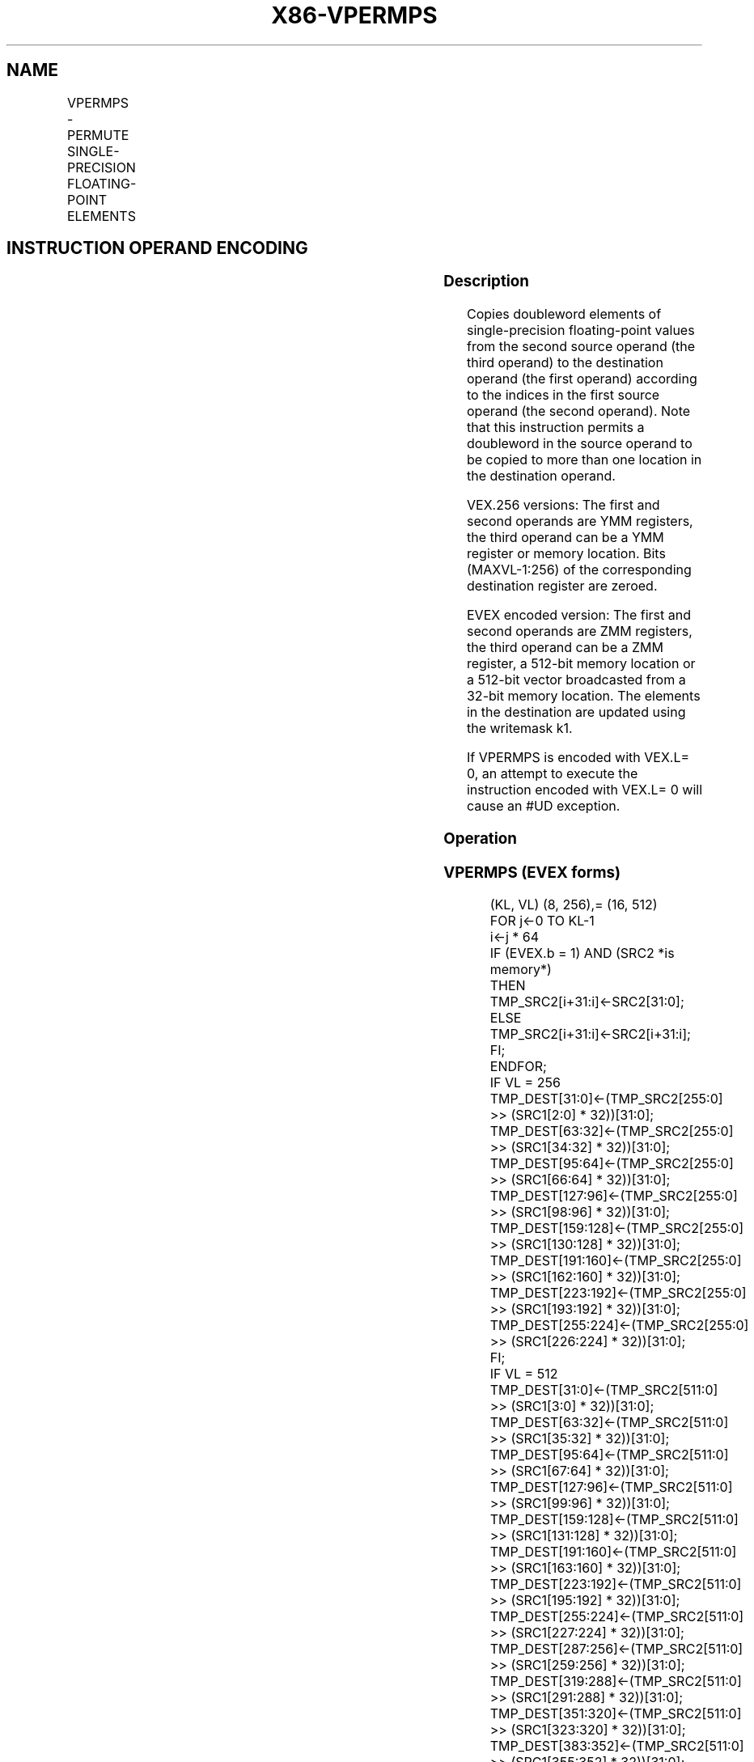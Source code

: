 .nh
.TH "X86-VPERMPS" "7" "May 2019" "TTMO" "Intel x86-64 ISA Manual"
.SH NAME
VPERMPS - PERMUTE SINGLE-PRECISION FLOATING-POINT ELEMENTS
.TS
allbox;
l l l l l 
l l l l l .
\fB\fCOpcode/Instruction\fR	\fB\fCOp/En\fR	\fB\fC64/32 bit Mode Support\fR	\fB\fCCPUID Feature Flag\fR	\fB\fCDescription\fR
T{
VEX.256.66.0F38.W0 16 /r VPERMPS ymm1, ymm2, ymm3/m256
T}
	A	V/V	AVX2	T{
Permute single\-precision floating\-point elements in ymm3/m256 using indices in ymm2 and store the result in ymm1.
T}
T{
EVEX.256.66.0F38.W0 16 /r VPERMPS ymm1 {k1}{z}, ymm2, ymm3/m256/m32bcst
T}
	B	V/V	AVX512VL AVX512F	T{
Permute single\-precision floating\-point elements in ymm3/m256/m32bcst using indexes in ymm2 and store the result in ymm1 subject to write mask k1.
T}
T{
EVEX.512.66.0F38.W0 16 /r VPERMPS zmm1 {k1}{z}, zmm2, zmm3/m512/m32bcst
T}
	B	V/V	AVX512F	T{
Permute single\-precision floating\-point values in zmm3/m512/m32bcst using indices in zmm2 and store the result in zmm1 subject to write mask k1.
T}
.TE

.SH INSTRUCTION OPERAND ENCODING
.TS
allbox;
l l l l l l 
l l l l l l .
Op/En	Tuple Type	Operand 1	Operand 2	Operand 3	Operand 4
A	NA	ModRM:reg (w)	VEX.vvvv (r)	ModRM:r/m (r)	NA
B	Full	ModRM:reg (w)	EVEX.vvvv (r)	ModRM:r/m (r)	NA
.TE

.SS Description
.PP
Copies doubleword elements of single\-precision floating\-point values
from the second source operand (the third operand) to the destination
operand (the first operand) according to the indices in the first source
operand (the second operand). Note that this instruction permits a
doubleword in the source operand to be copied to more than one location
in the destination operand.

.PP
VEX.256 versions: The first and second operands are YMM registers, the
third operand can be a YMM register or memory location. Bits
(MAXVL\-1:256) of the corresponding destination register are zeroed.

.PP
EVEX encoded version: The first and second operands are ZMM registers,
the third operand can be a ZMM register, a 512\-bit memory location or a
512\-bit vector broadcasted from a 32\-bit memory location. The elements
in the destination are updated using the writemask k1.

.PP
If VPERMPS is encoded with VEX.L= 0, an attempt to execute the
instruction encoded with VEX.L= 0 will cause an #UD exception.

.SS Operation
.SS VPERMPS (EVEX forms)
.PP
.RS

.nf
(KL, VL) (8, 256),= (16, 512)
FOR j←0 TO KL\-1
    i←j * 64
    IF (EVEX.b = 1) AND (SRC2 *is memory*)
        THEN TMP\_SRC2[i+31:i]←SRC2[31:0];
        ELSE TMP\_SRC2[i+31:i]←SRC2[i+31:i];
    FI;
ENDFOR;
IF VL = 256
    TMP\_DEST[31:0]←(TMP\_SRC2[255:0] >> (SRC1[2:0] * 32))[31:0];
    TMP\_DEST[63:32]←(TMP\_SRC2[255:0] >> (SRC1[34:32] * 32))[31:0];
    TMP\_DEST[95:64]←(TMP\_SRC2[255:0] >> (SRC1[66:64] * 32))[31:0];
    TMP\_DEST[127:96]←(TMP\_SRC2[255:0] >> (SRC1[98:96] * 32))[31:0];
    TMP\_DEST[159:128]←(TMP\_SRC2[255:0] >> (SRC1[130:128] * 32))[31:0];
    TMP\_DEST[191:160]←(TMP\_SRC2[255:0] >> (SRC1[162:160] * 32))[31:0];
    TMP\_DEST[223:192]←(TMP\_SRC2[255:0] >> (SRC1[193:192] * 32))[31:0];
    TMP\_DEST[255:224]←(TMP\_SRC2[255:0] >> (SRC1[226:224] * 32))[31:0];
FI;
IF VL = 512
    TMP\_DEST[31:0]←(TMP\_SRC2[511:0] >> (SRC1[3:0] * 32))[31:0];
    TMP\_DEST[63:32]←(TMP\_SRC2[511:0] >> (SRC1[35:32] * 32))[31:0];
    TMP\_DEST[95:64]←(TMP\_SRC2[511:0] >> (SRC1[67:64] * 32))[31:0];
    TMP\_DEST[127:96]←(TMP\_SRC2[511:0] >> (SRC1[99:96] * 32))[31:0];
    TMP\_DEST[159:128]←(TMP\_SRC2[511:0] >> (SRC1[131:128] * 32))[31:0];
    TMP\_DEST[191:160]←(TMP\_SRC2[511:0] >> (SRC1[163:160] * 32))[31:0];
    TMP\_DEST[223:192]←(TMP\_SRC2[511:0] >> (SRC1[195:192] * 32))[31:0];
    TMP\_DEST[255:224]←(TMP\_SRC2[511:0] >> (SRC1[227:224] * 32))[31:0];
    TMP\_DEST[287:256]←(TMP\_SRC2[511:0] >> (SRC1[259:256] * 32))[31:0];
    TMP\_DEST[319:288]←(TMP\_SRC2[511:0] >> (SRC1[291:288] * 32))[31:0];
    TMP\_DEST[351:320]←(TMP\_SRC2[511:0] >> (SRC1[323:320] * 32))[31:0];
    TMP\_DEST[383:352]←(TMP\_SRC2[511:0] >> (SRC1[355:352] * 32))[31:0];
    TMP\_DEST[415:384]←(TMP\_SRC2[511:0] >> (SRC1[387:384] * 32))[31:0];
    TMP\_DEST[447:416]←(TMP\_SRC2[511:0] >> (SRC1[419:416] * 32))[31:0];
    TMP\_DEST[479:448]←(TMP\_SRC2[511:0] >> (SRC1[451:448] * 32))[31:0];
    TMP\_DEST[511:480]←(TMP\_SRC2[511:0] >> (SRC1[483:480] * 32))[31:0];
FI;
FOR j←0 TO KL\-1
    i←j * 32
    IF k1[j] OR *no writemask*
        THEN DEST[i+31:i]←TMP\_DEST[i+31:i]
        ELSE
            IF *merging\-masking*
                THEN *DEST[i+31:i] remains unchanged*
                ELSE
                        ; zeroing\-masking
                    DEST[i+31:i] ← 0
                            ;zeroing\-masking
            FI;
    FI;
ENDFOR
DEST[MAXVL\-1:VL] ← 0

.fi
.RE

.SS VPERMPS (VEX.256 encoded version)
.PP
.RS

.nf
DEST[31:0]←(SRC2[255:0] >> (SRC1[2:0] * 32))[31:0];
DEST[63:32]←(SRC2[255:0] >> (SRC1[34:32] * 32))[31:0];
DEST[95:64]←(SRC2[255:0] >> (SRC1[66:64] * 32))[31:0];
DEST[127:96]←(SRC2[255:0] >> (SRC1[98:96] * 32))[31:0];
DEST[159:128]←(SRC2[255:0] >> (SRC1[130:128] * 32))[31:0];
DEST[191:160]←(SRC2[255:0] >> (SRC1[162:160] * 32))[31:0];
DEST[223:192]←(SRC2[255:0] >> (SRC1[194:192] * 32))[31:0];
DEST[255:224]←(SRC2[255:0] >> (SRC1[226:224] * 32))[31:0];
DEST[MAXVL\-1:256] ← 0

.fi
.RE

.SS Intel C/C++ Compiler Intrinsic Equivalent
.PP
.RS

.nf
VPERMPS \_\_m512 \_mm512\_permutexvar\_ps(\_\_m512i i, \_\_m512 a);

VPERMPS \_\_m512 \_mm512\_mask\_permutexvar\_ps(\_\_m512 s, \_\_mmask16 k, \_\_m512i i, \_\_m512 a);

VPERMPS \_\_m512 \_mm512\_maskz\_permutexvar\_ps( \_\_mmask16 k, \_\_m512i i, \_\_m512 a);

VPERMPS \_\_m256 \_mm256\_permutexvar\_ps(\_\_m256 i, \_\_m256 a);

VPERMPS \_\_m256 \_mm256\_mask\_permutexvar\_ps(\_\_m256 s, \_\_mmask8 k, \_\_m256 i, \_\_m256 a);

VPERMPS \_\_m256 \_mm256\_maskz\_permutexvar\_ps( \_\_mmask8 k, \_\_m256 i, \_\_m256 a);

.fi
.RE

.SS SIMD Floating\-Point Exceptions
.PP
None

.SS Other Exceptions
.PP
Non\-EVEX\-encoded instruction, see Exceptions Type 4; additionally

.TS
allbox;
l l 
l l .
#UD	If VEX.L = 0.
.TE

.PP
EVEX\-encoded instruction, see Exceptions Type E4NF.

.SH SEE ALSO
.PP
x86\-manpages(7) for a list of other x86\-64 man pages.

.SH COLOPHON
.PP
This UNOFFICIAL, mechanically\-separated, non\-verified reference is
provided for convenience, but it may be incomplete or broken in
various obvious or non\-obvious ways. Refer to Intel® 64 and IA\-32
Architectures Software Developer’s Manual for anything serious.

.br
This page is generated by scripts; therefore may contain visual or semantical bugs. Please report them (or better, fix them) on https://github.com/ttmo-O/x86-manpages.

.br
Copyleft TTMO 2020 (Turkish Unofficial Chamber of Reverse Engineers - https://ttmo.re).

